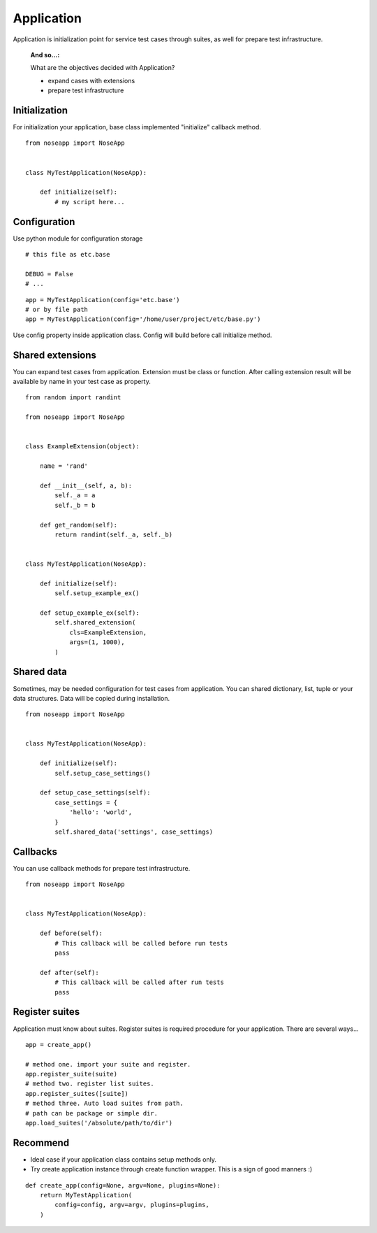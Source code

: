 ===========
Application
===========

Application is initialization point for service test cases through suites, as well for prepare test infrastructure.

 :And so...:

 What are the objectives decided with Application?

 * expand cases with extensions
 * prepare test infrastructure


Initialization
--------------

For initialization your application, base class implemented "initialize" callback method.

::

    from noseapp import NoseApp


    class MyTestApplication(NoseApp):

        def initialize(self):
            # my script here...


Configuration
-------------

Use python module for configuration storage

::

    # this file as etc.base

    DEBUG = False
    # ...


::

    app = MyTestApplication(config='etc.base')
    # or by file path
    app = MyTestApplication(config='/home/user/project/etc/base.py')

Use config property inside application class. Config will build before call initialize method.


Shared extensions
-----------------

You can expand test cases from application. Extension must be class or function. After calling extension result will be
available by name in your test case as property.

::

    from random import randint

    from noseapp import NoseApp


    class ExampleExtension(object):

        name = 'rand'

        def __init__(self, a, b):
            self._a = a
            self._b = b

        def get_random(self):
            return randint(self._a, self._b)


    class MyTestApplication(NoseApp):

        def initialize(self):
            self.setup_example_ex()

        def setup_example_ex(self):
            self.shared_extension(
                cls=ExampleExtension,
                args=(1, 1000),
            )


Shared data
-----------

Sometimes, may be needed configuration for test cases from application. You can shared dictionary, list, tuple
or your data structures. Data will be copied during installation.

::

    from noseapp import NoseApp


    class MyTestApplication(NoseApp):

        def initialize(self):
            self.setup_case_settings()

        def setup_case_settings(self):
            case_settings = {
                'hello': 'world',
            }
            self.shared_data('settings', case_settings)


Callbacks
---------

You can use callback methods for prepare test infrastructure.

::

    from noseapp import NoseApp


    class MyTestApplication(NoseApp):

        def before(self):
            # This callback will be called before run tests
            pass

        def after(self):
            # This callback will be called after run tests
            pass


Register suites
---------------

Application must know about suites. Register suites is required procedure for your application.
There are several ways...

::

    app = create_app()

    # method one. import your suite and register.
    app.register_suite(suite)
    # method two. register list suites.
    app.register_suites([suite])
    # method three. Auto load suites from path.
    # path can be package or simple dir.
    app.load_suites('/absolute/path/to/dir')


Recommend
---------

* Ideal case if your application class contains setup methods only.
* Try create application instance through create function wrapper. This is a sign of good manners :)

::

    def create_app(config=None, argv=None, plugins=None):
        return MyTestApplication(
            config=config, argv=argv, plugins=plugins,
        )
